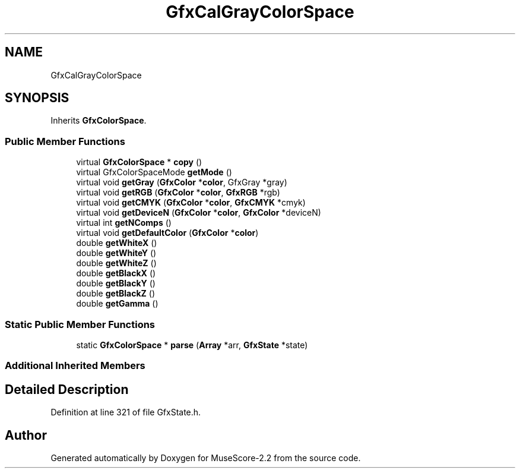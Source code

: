 .TH "GfxCalGrayColorSpace" 3 "Mon Jun 5 2017" "MuseScore-2.2" \" -*- nroff -*-
.ad l
.nh
.SH NAME
GfxCalGrayColorSpace
.SH SYNOPSIS
.br
.PP
.PP
Inherits \fBGfxColorSpace\fP\&.
.SS "Public Member Functions"

.in +1c
.ti -1c
.RI "virtual \fBGfxColorSpace\fP * \fBcopy\fP ()"
.br
.ti -1c
.RI "virtual GfxColorSpaceMode \fBgetMode\fP ()"
.br
.ti -1c
.RI "virtual void \fBgetGray\fP (\fBGfxColor\fP *\fBcolor\fP, GfxGray *gray)"
.br
.ti -1c
.RI "virtual void \fBgetRGB\fP (\fBGfxColor\fP *\fBcolor\fP, \fBGfxRGB\fP *rgb)"
.br
.ti -1c
.RI "virtual void \fBgetCMYK\fP (\fBGfxColor\fP *\fBcolor\fP, \fBGfxCMYK\fP *cmyk)"
.br
.ti -1c
.RI "virtual void \fBgetDeviceN\fP (\fBGfxColor\fP *\fBcolor\fP, \fBGfxColor\fP *deviceN)"
.br
.ti -1c
.RI "virtual int \fBgetNComps\fP ()"
.br
.ti -1c
.RI "virtual void \fBgetDefaultColor\fP (\fBGfxColor\fP *\fBcolor\fP)"
.br
.ti -1c
.RI "double \fBgetWhiteX\fP ()"
.br
.ti -1c
.RI "double \fBgetWhiteY\fP ()"
.br
.ti -1c
.RI "double \fBgetWhiteZ\fP ()"
.br
.ti -1c
.RI "double \fBgetBlackX\fP ()"
.br
.ti -1c
.RI "double \fBgetBlackY\fP ()"
.br
.ti -1c
.RI "double \fBgetBlackZ\fP ()"
.br
.ti -1c
.RI "double \fBgetGamma\fP ()"
.br
.in -1c
.SS "Static Public Member Functions"

.in +1c
.ti -1c
.RI "static \fBGfxColorSpace\fP * \fBparse\fP (\fBArray\fP *arr, \fBGfxState\fP *state)"
.br
.in -1c
.SS "Additional Inherited Members"
.SH "Detailed Description"
.PP 
Definition at line 321 of file GfxState\&.h\&.

.SH "Author"
.PP 
Generated automatically by Doxygen for MuseScore-2\&.2 from the source code\&.
